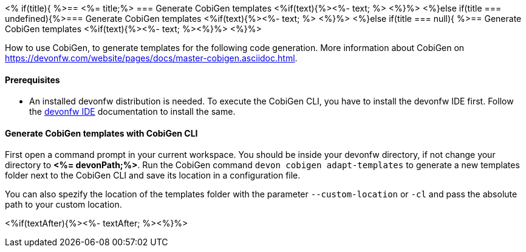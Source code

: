 <% if(title){ %>== <%= title;%> 
=== Generate CobiGen templates
<%if(text){%><%- text; %> <%}%> 
<%}else if(title === undefined){%>=== Generate CobiGen templates
<%if(text){%><%- text; %> <%}%>
<%}else if(title === null){ %>== Generate CobiGen templates
<%if(text){%><%- text; %><%}%> <%}%>

How to use CobiGen, to generate templates for the following code generation.
More information about CobiGen on https://devonfw.com/website/pages/docs/master-cobigen.asciidoc.html.


==== Prerequisites

* An installed devonfw distribution is needed. To execute the CobiGen CLI, you have to install the devonfw IDE first. Follow the https://devonfw.com/website/pages/docs/devonfw-ide-introduction.asciidoc.html[devonfw IDE] documentation to install the same.

==== Generate CobiGen templates with CobiGen CLI

First open a command prompt in your current workspace. You should be inside your devonfw directory, if not change your directory to *<%= devonPath;%>*.
Run the CobiGen command  `devon cobigen adapt-templates`
to generate a new templates folder next to the CobiGen CLI and save its location in a configuration file.

You can also spezify the location of the templates folder with the parameter `--custom-location` or `-cl` and pass the absolute path to your custom location.

<%if(textAfter){%><%- textAfter; %><%}%>


